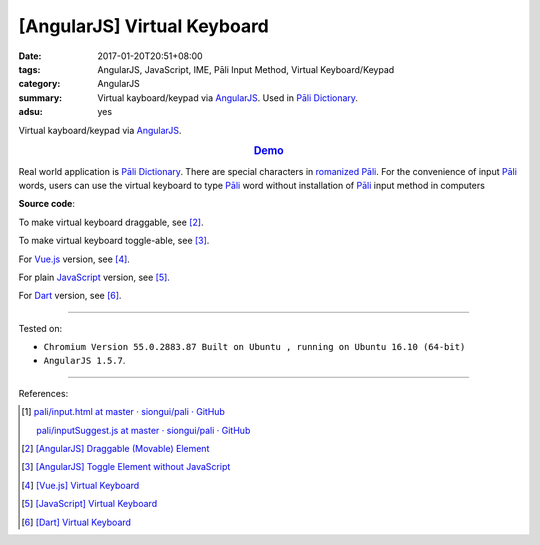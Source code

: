 [AngularJS] Virtual Keyboard
############################

:date: 2017-01-20T20:51+08:00
:tags: AngularJS, JavaScript, IME, Pāli Input Method, Virtual Keyboard/Keypad
:category: AngularJS
:summary: Virtual kayboard/keypad via AngularJS_. Used in `Pāli Dictionary`_.
:adsu: yes


Virtual kayboard/keypad via AngularJS_.

.. rubric:: `Demo <{filename}/code/angularjs/virtual-keyboard/index.html>`_
   :class: align-center

Real world application is `Pāli Dictionary`_.
There are special characters in `romanized Pāli`_. For the convenience of input
`Pāli`_ words, users can use the virtual keyboard to type Pāli_ word without
installation of `Pāli`_ input method in computers

**Source code**:

.. show_github_file:: siongui userpages content/code/angularjs/virtual-keyboard/index.html
.. adsu:: 2
.. show_github_file:: siongui userpages content/code/angularjs/virtual-keyboard/app.js
.. show_github_file:: siongui userpages content/code/angularjs/virtual-keyboard/keypad.css
.. adsu:: 3

To make virtual keyboard draggable, see [2]_.

To make virtual keyboard toggle-able, see [3]_.

For Vue.js_ version, see [4]_.

For plain JavaScript_ version, see [5]_.

For Dart_ version, see [6]_.

----

Tested on:

- ``Chromium Version 55.0.2883.87 Built on Ubuntu , running on Ubuntu 16.10 (64-bit)``
- ``AngularJS 1.5.7``.

----

References:

.. [1] `pali/input.html at master · siongui/pali · GitHub <https://github.com/siongui/pali/blob/master/dictionary/app/partials/input.html>`_

       `pali/inputSuggest.js at master · siongui/pali · GitHub <https://github.com/siongui/pali/blob/master/dictionary/app/scripts/directives/inputSuggest.js>`_

.. [2] `[AngularJS] Draggable (Movable) Element <{filename}../../../2013/04/04/angularjs-draggable-movable-element%en.rst>`_

.. [3] `[AngularJS] Toggle Element without JavaScript <{filename}../../../2013/06/22/angularjs-toggle-element-without-javascript%en.rst>`_

.. [4] `[Vue.js] Virtual Keyboard <{filename}../21/vuejs-virtual-keypad%en.rst>`_
.. [5] `[JavaScript] Virtual Keyboard <{filename}../28/javascript-virtual-keypad%en.rst>`_
.. [6] `[Dart] Virtual Keyboard <{filename}../29/dartlang-virtual-keypad%en.rst>`_


.. _AngularJS: https://angularjs.org/
.. _Vue.js: https://vuejs.org/
.. _Dart: https://www.dartlang.org/
.. _Directives: https://docs.angularjs.org/guide/directive
.. _Pāli Dictionary: http://dictionary.sutta.org/
.. _Pāli: https://en.wikipedia.org/wiki/Pali
.. _romanized Pāli: https://www.google.com/search?q=romanized+P%C4%81li
.. _JavaScript: https://www.google.com/search?q=JavaScript
